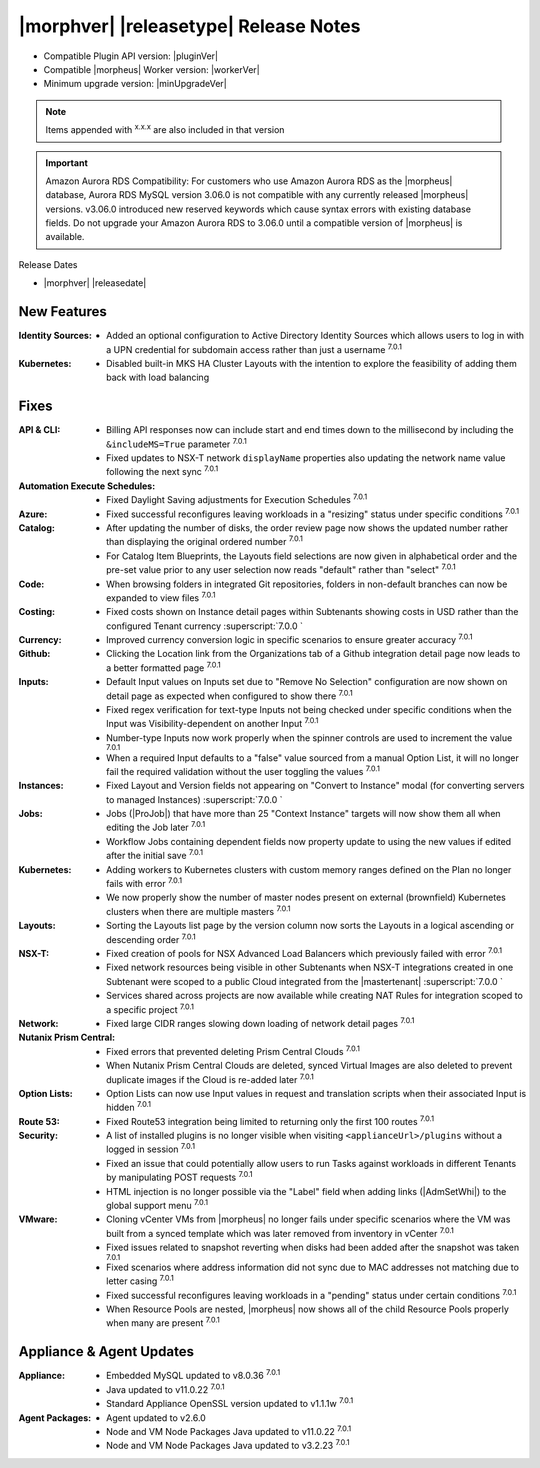 .. _Release Notes:

**************************************
|morphver| |releasetype| Release Notes
**************************************

- Compatible Plugin API version: |pluginVer|
- Compatible |morpheus| Worker version: |workerVer|
- Minimum upgrade version: |minUpgradeVer|

.. NOTE:: Items appended with :superscript:`x.x.x` are also included in that version

.. important:: Amazon Aurora RDS Compatibility: For customers who use Amazon Aurora RDS as the |morpheus| database, Aurora RDS MySQL version 3.06.0 is not compatible with any currently released |morpheus| versions. v3.06.0 introduced new reserved keywords which cause syntax errors with existing database fields. Do not upgrade your Amazon Aurora RDS to 3.06.0 until a compatible version of |morpheus| is available.

Release Dates

- |morphver| |releasedate|

New Features
============

:Identity Sources: - Added an optional configuration to Active Directory Identity Sources which allows users to log in with a UPN credential for subdomain access rather than just a username :superscript:`7.0.1`
:Kubernetes: - Disabled built-in MKS HA Cluster Layouts with the intention to explore the feasibility of adding them back with load balancing


Fixes
=====

:API & CLI: - Billing API responses now can include start and end times down to the millisecond by including the ``&includeMS=True`` parameter :superscript:`7.0.1`
             - Fixed updates to NSX-T network ``displayName`` properties also updating the network name value following the next sync :superscript:`7.0.1`
:Automation Execute Schedules: - Fixed Daylight Saving adjustments for Execution Schedules :superscript:`7.0.1`
:Azure: - Fixed successful reconfigures leaving workloads in a "resizing" status under specific conditions :superscript:`7.0.1`
:Catalog: - After updating the number of disks, the order review page now shows the updated number rather than displaying the original ordered number :superscript:`7.0.1`
           - For Catalog Item Blueprints, the Layouts field selections are now given in alphabetical order and the pre-set value prior to any user selection now reads "default" rather than "select" :superscript:`7.0.1`
:Code: - When browsing folders in integrated Git repositories, folders in non-default branches can now be expanded to view files :superscript:`7.0.1`
:Costing: - Fixed costs shown on Instance detail pages within Subtenants showing costs in USD rather than the configured Tenant currency :superscript:`7.0.0 `
:Currency: - Improved currency conversion logic in specific scenarios to ensure greater accuracy :superscript:`7.0.1`
:Github: - Clicking the Location link from the Organizations tab of a Github integration detail page now leads to a better formatted page :superscript:`7.0.1`
:Inputs: - Default Input values on Inputs set due to "Remove No Selection" configuration are now shown on detail page as expected when configured to show there :superscript:`7.0.1`
          - Fixed regex verification for text-type Inputs not being checked under specific conditions when the Input was Visibility-dependent on another Input :superscript:`7.0.1`
          - Number-type Inputs now work properly when the spinner controls are used to increment the value :superscript:`7.0.1`
          - When a required Input defaults to a "false" value sourced from a manual Option List, it will no longer fail the required validation without the user toggling the values :superscript:`7.0.1`
:Instances: - Fixed Layout and Version fields not appearing on "Convert to Instance" modal (for converting servers to managed Instances) :superscript:`7.0.0 `
:Jobs: - Jobs (|ProJob|) that have more than 25 "Context Instance" targets will now show them all when editing the Job later :superscript:`7.0.1`
        - Workflow Jobs containing dependent fields now property update to using the new values if edited after the initial save :superscript:`7.0.1`
:Kubernetes: - Adding workers to Kubernetes clusters with custom memory ranges defined on the Plan no longer fails with error :superscript:`7.0.1`
              - We now properly show the number of master nodes present on external (brownfield) Kubernetes clusters when there are multiple masters :superscript:`7.0.1`
:Layouts: - Sorting the Layouts list page by the version column now sorts the Layouts in a logical ascending or descending order :superscript:`7.0.1`
:NSX-T: - Fixed creation of pools for NSX Advanced Load Balancers which previously failed with error :superscript:`7.0.1`
         - Fixed network resources being visible in other Subtenants when NSX-T integrations created in one Subtenant were scoped to a public Cloud integrated from the |mastertenant| :superscript:`7.0.0 `
         - Services shared across projects are now available while creating NAT Rules for integration scoped to a specific project :superscript:`7.0.1`
:Network: - Fixed large CIDR ranges slowing down loading of network detail pages :superscript:`7.0.1`
:Nutanix Prism Central: - Fixed errors that prevented deleting Prism Central Clouds :superscript:`7.0.1`
                  - When Nutanix Prism Central Clouds are deleted, synced Virtual Images are also deleted to prevent duplicate images if the Cloud is re-added later :superscript:`7.0.1`
:Option Lists: - Option Lists can now use Input values in request and translation scripts when their associated Input is hidden :superscript:`7.0.1`
:Route 53: - Fixed Route53 integration being limited to returning only the first 100 routes :superscript:`7.0.1`
:Security: - A list of installed plugins is no longer visible when visiting ``<applianceUrl>/plugins`` without a logged in session :superscript:`7.0.1`
            - Fixed an issue that could potentially allow users to run Tasks against workloads in different Tenants by manipulating POST requests :superscript:`7.0.1`
            - HTML injection is no longer possible via the "Label" field when adding links (|AdmSetWhi|) to the global support menu :superscript:`7.0.1`
:VMware: - Cloning vCenter VMs from |morpheus| no longer fails under specific scenarios where the VM was built from a synced template which was later removed from inventory in vCenter :superscript:`7.0.1`
          - Fixed issues related to snapshot reverting when disks had been added after the snapshot was taken :superscript:`7.0.1`
          - Fixed scenarios where address information did not sync due to MAC addresses not matching due to letter casing :superscript:`7.0.1`
          - Fixed successful reconfigures leaving workloads in a "pending" status under certain conditions :superscript:`7.0.1`
          - When Resource Pools are nested, |morpheus| now shows all of the child Resource Pools properly when many are present :superscript:`7.0.1`

Appliance & Agent Updates
=========================

:Appliance: - Embedded MySQL updated to v8.0.36 :superscript:`7.0.1`
            - Java updated to v11.0.22 :superscript:`7.0.1`
            - Standard Appliance OpenSSL version updated to v1.1.1w :superscript:`7.0.1`
:Agent Packages:  - Agent updated to v2.6.0
                  - Node and VM Node Packages Java updated to v11.0.22 :superscript:`7.0.1`
                  - Node and VM Node Packages Java updated to v3.2.23 :superscript:`7.0.1`
